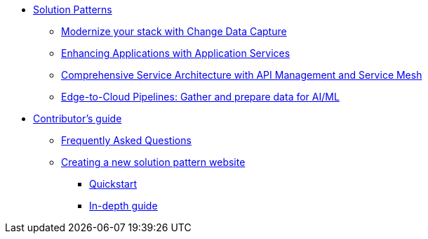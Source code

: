 * xref:index.adoc[Solution Patterns]
** https://redhat-solution-patterns.github.io/solution-pattern-modernization-cdc/[Modernize your stack with Change Data Capture]
** https://redhat-solution-patterns.github.io/solution-pattern-enhancing-applications/[Enhancing Applications with Application Services]
** https://redhat-solution-patterns.github.io/solution-pattern-apim-servicemesh/comprehensive-service-architecture[Comprehensive Service Architecture with API Management and Service Mesh]
** https://redhat-solution-patterns.github.io/solution-pattern-edge-to-cloud-pipelines/solution-pattern-edge-to-cloud-pipelines[Edge-to-Cloud Pipelines: Gather and prepare data for AI/ML]
* xref::contributors-guide.adoc[Contributor's guide]
** xref::contributors-faq.adoc[Frequently Asked Questions]
** xref::creating-solution-pattern-website.adoc[Creating a new solution pattern website]
*** xref::creating-solution-pattern-website.adoc#_quickstart_guide[Quickstart]
*** xref::creating-solution-pattern-website.adoc#full-guide[In-depth guide]
